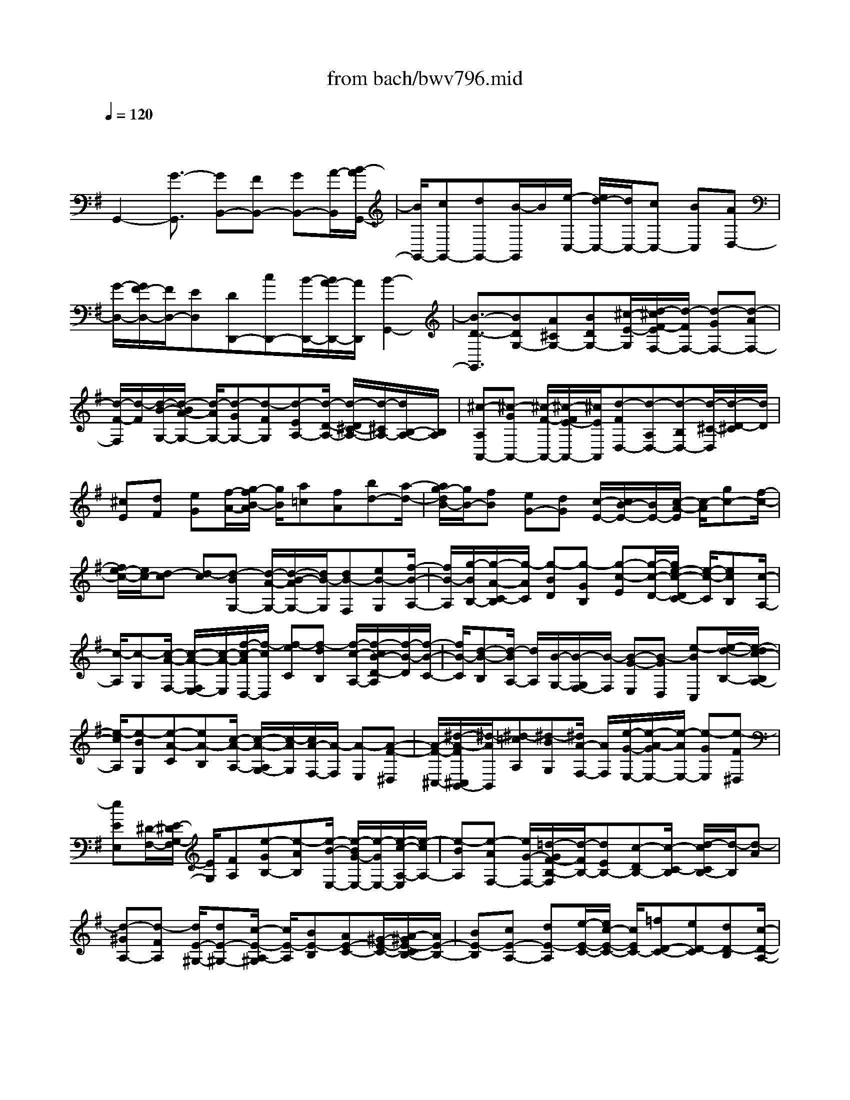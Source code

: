 X: 1
T: from bach/bwv796.mid
M: 4/4
L: 1/8
Q:1/4=120
K:G % 1 sharps
V:1
% harpsichord: John Sankey
%%MIDI program 6
%%MIDI program 6
%%MIDI program 6
%%MIDI program 6
%%MIDI program 6
%%MIDI program 6
%%MIDI program 6
%%MIDI program 6
%%MIDI program 6
%%MIDI program 6
%%MIDI program 6
%%MIDI program 6
% Track 1
x/2
G,,2-[G3/2-G,,3/2] [GB,,-][FB,,-] [GB,,-][A/2-B,,/2][B/2-A/2G,,/2-]| \
[B/2G,,/2-][cG,,-][dG,,-][B/2-G,,/2]B/2[e/2-C,/2-] [e/2d/2-C,/2-][d/2C,/2-][cC,-] [BC,][AD,-]| \
[G/2-D,/2-][G/2F/2-D,/2-][F/2D,/2-][ED,][DD,,-][cD,,-][B/2-D,,/2-][B/2A/2-D,,/2-][A/2D,,/2] [B2-G,,2-]| \
[B3/2-D3/2-G,,3/2][BDG,-][A^CG,-][BDG,-][^c/2-E/2-G,/2][d/2-^c/2F/2-E/2F,/2-][d/2-F/2F,/2-] [d-GF,-][d-AF,-]|
[d/2-F/2-F,/2][d/2-F/2][d/2-B/2-G,/2-][d/2-B/2A/2-G,/2-] [d/2-A/2G,/2-][d-GG,-][d-FG,][d-EA,-][d/2-D/2-A,/2-] [d/2-D/2^C/2-A,/2-][d/2-^C/2A,/2-][d/2B,/2-A,/2-][B,/2A,/2]| \
[^c-A,A,,-][^c-GA,,-] [^c/2-F/2-A,,/2-][^c/2-F/2E/2-A,,/2-][^c/2E/2A,,/2][d-FD,-][d-A,D,-][d-B,D,-][d/2-^C/2-D,/2][d/2-D/2-^C/2][d/2D/2]| \
[^cE][dF] [eG][f/2-A/2-][g/2-f/2B/2-A/2] [g/2B/2][a=c][fA][bd-][a/2-d/2-]| \
[a/2g/2-d/2B/2-][g/2B/2-][fB] [eG-][dG] [c/2-E/2-][c/2B/2-E/2-][B/2E/2-][c/2-A/2-E/2] [c/2-A/2][gc-][f/2-c/2-]|
[f/2e/2-c/2-][e/2c/2-][d-c] [d-c][d-BG,-] [d/2-A/2-G,/2-][d/2-B/2-A/2G,/2-][d/2B/2-G,/2][dB-F,][eB-G,][f/2-B/2-A,/2-]| \
[f/2B/2-A,/2][g/2-B/2B,/2-][g/2-A/2-C/2-B,/2][g/2-A/2C/2] [g-BD][g-GB,] [g-c-E][g/2-c/2-D/2-][g/2e/2-c/2-D/2C/2-] [e/2-c/2-C/2][ecB,][c/2-A,/2-]| \
[c/2-A,/2][c-G,][c/2-A/2-F,/2-] [c/2-A/2-F,/2E,/2-][c/2-A/2-E,/2][f/2-c/2-A/2D,/2-][f/2-c/2D,/2] [f-eC][f-dB,] [f/2-c/2-A,/2-][f/2-c/2B/2-D/2-A,/2][f/2-B/2-D/2][f/2-B/2-C/2-]| \
[f/2B/2-C/2][d-B-B,][d/2-B/2A,/2-] [d/2A,/2][B/2-G,/2-][B/2-G,/2F,/2-][B/2-F,/2] [B-G-E,][B-GD,] [e-BC,][e/2-d/2-B,/2-][e/2-d/2c/2-B,/2A,/2-]|
[e/2-c/2A,/2][e-BG,][e-A-C][eA-B,][c/2-A/2-A,/2-] [c/2-A/2-A,/2G,/2-][c/2-A/2G,/2][c/2A/2-F,/2-][A/2-F,/2] [A-E,][A-F-^D,]| \
[A/2-F/2-^C,/2-][^d/2-A/2-F/2^C,/2B,,/2-][^d/2-A/2B,,/2][^d-=cA,][^d-BG,][^d/2A/2-F,/2-] [A/2F,/2][e/2-G/2-E,/2-][e/2-A/2-G/2E,/2-][e/2-A/2E,/2-] [e-GE,][e-F^D,]| \
[eEE,][^D/2-F,/2-][E/2-^D/2G,/2-F,/2] [E/2G,/2][FA,][e-GB,-][e-AB,][e/2-B/2-E,/2-] [e/2-B/2G/2-E,/2-][e/2-G/2E,/2-][e/2-c/2-A,/2-E,/2][e/2-c/2A,/2-]| \
[e-BA,][e-AF,-] [e/2G/2-F,/2-][=d/2-G/2F/2-B,/2-F,/2][d/2-F/2B,/2-][dEB,-][c-DB,-][c/2-C/2-B,/2] [d/2-c/2C/2B,/2-][d/2-B,/2][d-A]|
[d-^GA,-][d-FA,] [d/2E/2-^G,/2-][dE-^G,-][c/2-E/2-A,/2-^G,/2] [c/2E/2-A,/2][BE-B,][AE-C-][^G/2-E/2-C/2-][A/2-^G/2E/2-C/2B,/2-][A/2E/2-B,/2-]| \
[BE-B,][cE-A,-] [dE-A,][e/2-E/2-C/2-][e/2c/2-E/2-C/2-] [c/2E/2C/2-][=fD-C-][eD-C][dD-B,][c/2-D/2-A,/2-]| \
[c/2B/2-D/2-A,/2^G,/2-][B/2D/2-^G,/2-][AD-^G,] [^GD-B,-][^FD-B,] [E/2-D/2-^G,/2-][d/2-E/2D/2-^G,/2-][d/2D/2-^G,/2-][c/2-D/2-^G,/2E,/2-] [c/2D/2-E,/2-][B/2-D/2E,/2-][B/2E,/2][A/2-C/2-F,/2-]| \
[A/2C/2-F,/2-][^G/2-C/2-F,/2-][A/2-^G/2C/2B,/2-^G,/2-F,/2][A/2B,/2-^G,/2-] [BB,^G,][cA,-] [dA,][e/2-C/2-^D,/2-][f/2-e/2C/2-^D,/2-] [f/2C/2-^D,/2-][=g/2-C/2B,/2-E,/2-^D,/2][g/2B,/2-E,/2-][a/2-B,/2-E,/2-]|
[a/2B,/2E,/2][bE-G,-][g/2-E/2-G,/2-] [c'/2-g/2E/2-A,/2-G,/2][c'/2E/2-A,/2-][bEA,-] [aC-A,-][g/2-C/2-A,/2][g/2C/2] [f/2-A,/2-][f/2e/2-A,/2-][e/2A,/2-][^d/2-A,/2-F,/2-]| \
[^d/2A,/2-F,/2-][^cA,-F,][B^D-A,][a/2-^D/2-=C/2-][a/2g/2-^D/2-C/2B,/2-][g/2^D/2-B,/2] [f^D-A,][b^D-G,-] [a^DG,-][g/2-B,/2-G,/2-][g/2f/2-B,/2-G,/2-]| \
[f/2B,/2-G,/2][e/2-B,/2G,/2-][e/2G,/2-][=dG,-][^cG,-E,-][B/2-G,/2-E,/2-] [B/2A/2-^C/2-G,/2-E,/2][A/2^C/2-G,/2][g^C-B,] [f^C-A,][e/2-^C/2-G,/2-][a/2-e/2^C/2-G,/2F,/2-]| \
[a/2^C/2-F,/2-][g^CF,-][fA,-F,-][e/2-A,/2-F,/2][e/2A,/2][d/2-F,/2-] [d/2^c/2-F,/2-][^c/2F,/2-][BF,-D,-] [AF,-D,][GB,-F,]|
[f/2-B,/2-A,/2-][f/2e/2-B,/2-A,/2G,/2-][e/2B,/2-G,/2][dB,-F,][gB,-E,-][fB,E,-][e/2-G,/2-E,/2-][e/2d/2-G,/2-E,/2-][d/2G,/2-E,/2] [^c/2-G,/2E,/2-][^c/2E,/2-][BE,-]| \
[^AE,-^C,-][^G/2-E,/2-^C,/2-][^G/2F/2-^A,/2-E,/2-^C,/2] [F/2^A,/2-E,/2][e^A,-=G,][d^A,-F,][^c/2-^A,/2E,/2-][^c/2E,/2][f/2-B,/2-D,/2-] [f/2e/2-B,/2-D,/2-][e/2B,/2-D,/2-][dB,-D,-]| \
[^cB,-D,][B-B,G,-] [B/2-^A,/2-G,/2-][B/2-B,/2-^A,/2G,/2-][B/2-B,/2G,/2-][B-^CG,][B-DF,-][B-EF,-][B/2-F/2-F,/2-][B/2-F/2D/2-F,/2-][B/2-D/2F,/2]| \
[B-GE,-][B-FE,-] [B-EE,-][B/2-D/2-E,/2][B/2-D/2^C/2-F,/2-] [B/2-^C/2F,/2-][B-B,F,-][B-^A,F,-][B/2-^G,/2-F,/2][B/2^A/2-^G,/2F,/2-F,,/2-][^A/2-F,/2F,,/2-]|
[^A-EF,,-][^A-DF,,-] [^A/2^C/2-F,,/2]^C/2[B/2-D/2-B,,/2-][B/2-F/2-D/2B,,/2-] [B/2-F/2B,,/2-][B-^GB,,-][B^AB,,-][B-B,,][B/2-=A,,/2-]| \
[e/2-=c/2-B/2B,,/2-A,,/2][e/2-c/2-B,,/2][ecC,] [d-B-D,][dBE,] [c/2-A/2-=F,/2-][c/2-A/2-=F,/2C,/2-][c/2-A/2-C,/2][c/2B/2-A/2^G/2-D,/2-] [B/2-^G/2-D,/2][B^G-E,][=f/2-^G/2-D,/2-]| \
[=f/2-^G/2-D,/2][=f/2-^G/2-C,/2-][=f/2e/2-^G/2-C,/2B,,/2-][e/2-^G/2-B,,/2] [e^G-A,,][d-^G-^G,,] [d^G-^F,,][c/2-^G/2-E,,/2-][c/2-^G/2-D,/2-E,,/2] [c/2-^G/2-D,/2][c/2B/2-^G/2-C,/2-][B/2-^G/2-C,/2][B/2-^G/2-B,,/2-]| \
[B/2^G/2-B,,/2][c/2-^G/2A,,/2-][c/2-A,,/2-][c/2-E/2-A,,/2-] [c/2-F/2-E/2A,,/2-][c/2-F/2A,,/2-][c-^GA,,-] [c-A-A,,][cA=G,,] [d/2-B/2-A,,/2-][d/2-B/2-B,,/2-A,,/2][d/2-B/2-B,,/2][d/2c/2-B/2A/2-C,/2-]|
[c/2-A/2-C,/2][cAD,][B-G-E,][B/2-G/2-B,,/2-][B/2A/2-G/2F/2-C,/2-B,,/2][A/2-F/2-C,/2] [AF-D,][e-F-C,] [e/2-F/2-B,,/2-][e/2d/2-F/2-B,,/2A,,/2-][d/2-F/2-A,,/2][d/2-F/2-G,,/2-]| \
[d/2F/2-G,,/2][c-F-F,,][cF-E,,][B/2-F/2-D,,/2-][B/2-F/2-C,/2-D,,/2][B/2-F/2-C,/2] [B/2A/2-F/2-B,,/2-][A/2-F/2-B,,/2][AF-A,,] [B/2-F/2G,,/2-][B/2-G,,/2-][B/2-D/2-G,,/2-][B/2-E/2-D/2B,,/2-G,,/2]| \
[B/2-E/2B,,/2-][BFB,,][GD,-][FD,][G/2-F,/2-] [A/2-G/2F,/2-][A/2F,/2-][g/2-B/2-G,/2-F,/2][g/2-B/2G,/2-] [g-cG,][g-dB,-]| \
[g/2-B/2-B,/2-][g/2-e/2-B/2C/2-B,/2][g/2-e/2C/2-][g-dC][g-cA,-][g-BA,][g/2A/2-D/2-][b/2-A/2G/2-D/2-][b/2G/2D/2-] [aFD-][gED]|
[f-D][f/2-c/2-E/2-][f/2-c/2B/2-E/2D/2-] [f/2-B/2D/2][fAC][=f-dB,-][=f-cB,][=f/2-B/2-G,/2-] [=f/2-B/2A/2-G,/2-][=f/2-A/2G,/2-][=f/2-G/2-C/2-G,/2][=f/2G/2C/2-]| \
[a=FC-][gEC-] [=f/2-D/2-C/2][=f/2e/2-D/2C/2-][e/2-C/2][e-BD][e-AC][e-GB,][e/2-c/2-A,/2-][e/2-c/2B/2-A,/2-][e/2-B/2A,/2-]| \
[e/2-A/2-A,/2^F,/2-][e/2-A/2F,/2-][e-GF,] [e/2F/2-B,/2-][F/2B,/2-][g/2-E/2-B,/2-][g/2f/2-E/2D/2-B,/2-] [f/2D/2B,/2-][eCB,][d-B,][d-AC][d/2-G/2-B,/2-]| \
[d/2-G/2F/2-B,/2A,/2-][d/2-F/2A,/2][d-BG,-] [d-AG,][d-GE,-] [d/2-F/2-E,/2-][d/2-F/2E/2-A,/2-E,/2][d/2E/2A,/2-][=fDA,-][eCA,-][d/2-B,/2-A,/2]|
[d/2B,/2][c/2-A,/2-][c/2-G/2-B,/2-A,/2][c/2-G/2B,/2] [c-^FA,][c-EG,] [cD-F,][c/2-D/2-E,/2-][c/2B/2-D/2-E,/2D,/2-] [B/2D/2-D,/2][ADC,][G/2-B,,/2-]| \
[G/2B,,/2][FA,,][G/2-G,,/2-] [A/2-G/2G,,/2F,,/2-][A/2F,,/2][BG-G,,] [cG-A,,][d/2-G/2-B,,/2-][d/2B/2-G/2-B,,/2G,,/2-] [B/2G/2-G,,/2][eG-C,][d/2-G/2-A,,/2-]| \
[d/2G/2-A,,/2][cG-B,,][B/2-G/2C,/2-] [B/2A/2-D,/2-C,/2][A/2-D,/2-][A-GD,] [A-FC,-][A/2E/2-C,/2-][E/2C,/2] [F-DD,-][cF-D,-]| \
[BF-D,-D,,-][AF-D,-D,,] [F/2D,/2][B4-G4-G,,4-][B3/2-G3/2-G,,3/2-]|
[B6G6G,,6] 
% MIDI
